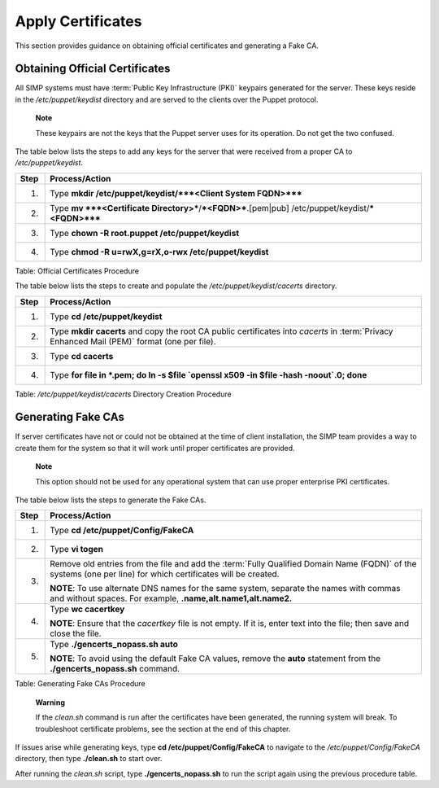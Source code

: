 .. _Certificates:

Apply Certificates
==================

This section provides guidance on obtaining official certificates and
generating a Fake CA.

Obtaining Official Certificates
-------------------------------

All SIMP systems must have :term:`Public Key Infrastructure (PKI)` keypairs generated for the server. These
keys reside in the */etc/puppet/keydist* directory and are served to the
clients over the Puppet protocol.

    **Note**

    These keypairs are not the keys that the Puppet server uses for its
    operation. Do not get the two confused.

The table below lists the steps to add any keys for the server that were
received from a proper CA to */etc/puppet/keydist*.

+--------+------------------------------------------------------------------------------------------------------+
| Step   | Process/Action                                                                                       |
+========+======================================================================================================+
| 1.     | Type **mkdir /etc/puppet/keydist/***<Client System FQDN>*****                                        |
+--------+------------------------------------------------------------------------------------------------------+
| 2.     | Type **mv ***<Certificate Directory>***/***<FQDN>***.[pem\|pub] /etc/puppet/keydist/***<FQDN>*****   |
+--------+------------------------------------------------------------------------------------------------------+
| 3.     | Type **chown -R root.puppet /etc/puppet/keydist**                                                    |
+--------+------------------------------------------------------------------------------------------------------+
| 4.     | Type **chmod -R u=rwX,g=rX,o-rwx /etc/puppet/keydist**                                               |
+--------+------------------------------------------------------------------------------------------------------+

Table: Official Certificates Procedure

The table below lists the steps to create and populate the
*/etc/puppet/keydist/cacerts* directory.

+--------+----------------------------------------------------------------------------------------------------------------------------------------------+
| Step   | Process/Action                                                                                                                               |
+========+==============================================================================================================================================+
| 1.     | Type **cd /etc/puppet/keydist**                                                                                                              |
+--------+----------------------------------------------------------------------------------------------------------------------------------------------+
| 2.     | Type **mkdir cacerts** and copy the root CA public certificates into *cacerts* in :term:`Privacy Enhanced Mail (PEM)` format (one per file). |
+--------+----------------------------------------------------------------------------------------------------------------------------------------------+
| 3.     | Type **cd cacerts**                                                                                                                          |
+--------+----------------------------------------------------------------------------------------------------------------------------------------------+
| 4.     | Type **for file in \*.pem; do ln -s $file \`openssl x509 -in $file -hash -noout\`.0; done**                                                  |
+--------+----------------------------------------------------------------------------------------------------------------------------------------------+

Table: */etc/puppet/keydist/cacerts* Directory Creation Procedure

Generating Fake CAs
-------------------

If server certificates have not or could not be obtained at the time of
client installation, the SIMP team provides a way to create them for the
system so that it will work until proper certificates are provided.

    **Note**

    This option should not be used for any operational system that can
    use proper enterprise PKI certificates.

The table below lists the steps to generate the Fake CAs.

+--------+--------------------------------------------------------------------------------------------------------------------------------------------------------------+
| Step   | Process/Action                                                                                                                                               |
+========+==============================================================================================================================================================+
| 1.     | Type **cd /etc/puppet/Config/FakeCA**                                                                                                                        |
+--------+--------------------------------------------------------------------------------------------------------------------------------------------------------------+
| 2.     | Type **vi togen**                                                                                                                                            |
+--------+--------------------------------------------------------------------------------------------------------------------------------------------------------------+
| 3.     | Remove old entries from the file and add the :term:`Fully Qualified Domain Name (FQDN)` of the systems (one per line) for which certificates will be created.|
|        |                                                                                                                                                              |
|        | **NOTE**: To use alternate DNS names for the same system, separate the names with commas and without spaces. For example, **.name,alt.name1,alt.name2.**     |
+--------+--------------------------------------------------------------------------------------------------------------------------------------------------------------+
| 4.     | Type **wc cacertkey**                                                                                                                                        |
|        |                                                                                                                                                              |
|        | **NOTE**: Ensure that the *cacertkey* file is not empty. If it is, enter text into the file; then save and close the file.                                   |
+--------+--------------------------------------------------------------------------------------------------------------------------------------------------------------+
| 5.     | Type **./gencerts\_nopass.sh auto**                                                                                                                          |
|        |                                                                                                                                                              |
|        | **NOTE**: To avoid using the default Fake CA values, remove the **auto** statement from the **./gencerts\_nopass.sh** command.                               |
+--------+--------------------------------------------------------------------------------------------------------------------------------------------------------------+

Table: Generating Fake CAs Procedure

    **Warning**

    If the *clean.sh* command is run after the certificates have been
    generated, the running system will break. To troubleshoot
    certificate problems, see the section at the end of this chapter.

If issues arise while generating keys, type **cd
/etc/puppet/Config/FakeCA** to navigate to the
*/etc/puppet/Config/FakeCA* directory, then type **./clean.sh** to
start over.

After running the *clean.sh* script, type **./gencerts\_nopass.sh** to
run the script again using the previous procedure table.
